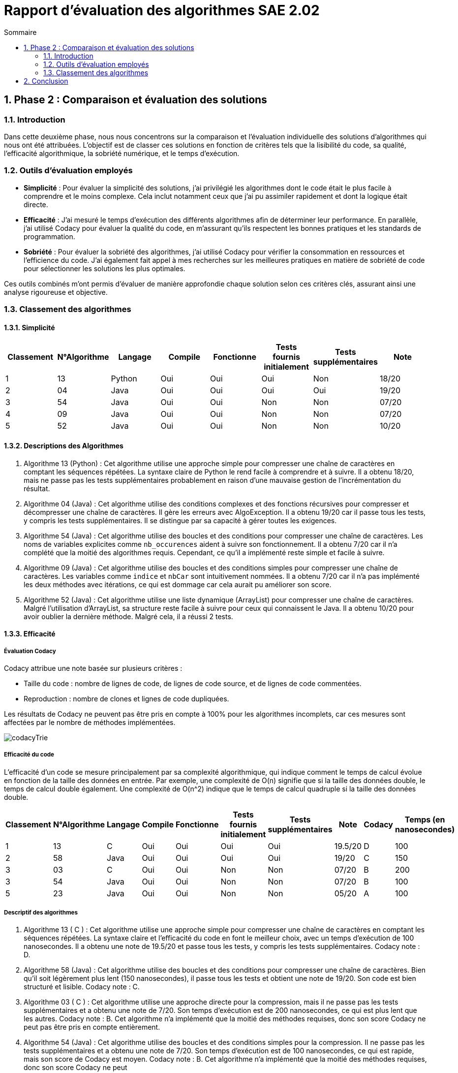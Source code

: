 = Rapport d’évaluation des algorithmes SAE 2.02
:icons: font
:numbered:
:toc: left
:toc-title: Sommaire
:toclevels: 2

== Phase 2 : Comparaison et évaluation des solutions

=== Introduction

Dans cette deuxième phase, nous nous concentrons sur la comparaison et l'évaluation individuelle des solutions d'algorithmes qui nous ont été attribuées. L'objectif est de classer ces solutions en fonction de critères tels que la lisibilité du code, sa qualité, l'efficacité algorithmique, la sobriété numérique, et le temps d'exécution.

=== Outils d'évaluation employés

- *Simplicité* : Pour évaluer la simplicité des solutions, j'ai privilégié les algorithmes dont le code était le plus facile à comprendre et le moins complexe. Cela inclut notamment ceux que j'ai pu assimiler rapidement et dont la logique était directe.

- *Efficacité* : J'ai mesuré le temps d'exécution des différents algorithmes afin de déterminer leur performance. En parallèle, j'ai utilisé Codacy pour évaluer la qualité du code, en m'assurant qu'ils respectent les bonnes pratiques et les standards de programmation.

- *Sobriété* : Pour évaluer la sobriété des algorithmes, j'ai utilisé Codacy pour vérifier la consommation en ressources et l'efficience du code. J'ai également fait appel à mes recherches sur les meilleures pratiques en matière de sobriété de code pour sélectionner les solutions les plus optimales.

Ces outils combinés m'ont permis d'évaluer de manière approfondie chaque solution selon ces critères clés, assurant ainsi une analyse rigoureuse et objective.

=== Classement des algorithmes
==== Simplicité

[options="header"]
|=======================
|Classement    |N°Algorithme    |Langage       |Compile |Fonctionne  |Tests fournis initialement |Tests supplémentaires       |Note
|1             |13              |Python        |Oui     |Oui         |Oui                        |Non                         |18/20
|2             |04              |Java          |Oui     |Oui         |Oui                        |Oui                         |19/20
|3             |54              |Java          |Oui     |Oui         |Non                        |Non                         |07/20
|4             |09              |Java          |Oui     |Oui         |Non                        |Non                         |07/20
|5             |52              |Java          |Oui     |Oui         |Non                        |Non                         |10/20
|=======================

==== Descriptions des Algorithmes 

. Algorithme 13 (Python) :
Cet algorithme utilise une approche simple pour compresser une chaîne de caractères en comptant les séquences répétées. La syntaxe claire de Python le rend facile à comprendre et à suivre. Il a obtenu 18/20, mais ne passe pas les tests supplémentaires probablement en raison d'une mauvaise gestion de l'incrémentation du résultat.

. Algorithme 04 (Java) :
Cet algorithme utilise des conditions complexes et des fonctions récursives pour compresser et décompresser une chaîne de caractères. Il gère les erreurs avec AlgoException. Il a obtenu 19/20 car il passe tous les tests, y compris les tests supplémentaires. Il se distingue par sa capacité à gérer toutes les exigences.

. Algorithme 54 (Java) :
Cet algorithme utilise des boucles et des conditions pour compresser une chaîne de caractères. Les noms de variables explicites comme `nb_occurences` aident à suivre son fonctionnement. Il a obtenu 7/20 car il n'a complété que la moitié des algorithmes requis. Cependant, ce qu'il a implémenté reste simple et facile à suivre.

. Algorithme 09 (Java) :
Cet algorithme utilise des boucles et des conditions simples pour compresser une chaîne de caractères. Les variables comme `indice` et `nbCar` sont intuitivement nommées. Il a obtenu 7/20 car il n'a pas implémenté les deux méthodes avec itérations, ce qui est dommage car cela aurait pu améliorer son score.

. Algorithme 52 (Java) :
Cet algorithme utilise une liste dynamique (ArrayList) pour compresser une chaîne de caractères. Malgré l'utilisation d'ArrayList, sa structure reste facile à suivre pour ceux qui connaissent le Java. Il a obtenu 10/20 pour avoir oublier la dernière méthode. Malgré cela, il a réussi 2 tests.

==== Efficacité

===== Évaluation Codacy

Codacy attribue une note basée sur plusieurs critères :

- Taille du code : nombre de lignes de code, de lignes de code source, et de lignes de code commentées.
- Reproduction : nombre de clones et lignes de code dupliquées.

Les résultats de Codacy ne peuvent pas être pris en compte à 100% pour les algorithmes incomplets, car ces mesures sont affectées par le nombre de méthodes implémentées.

image::https://github.com/IUT-Blagnac/sae2024-2-02-Magaz-Yahya/blob/main/codacyTrie.PNG[]

===== Efficacité du code

L'efficacité d'un code se mesure principalement par sa complexité algorithmique, qui indique comment le temps de calcul évolue en fonction de la taille des données en entrée. Par exemple, une complexité de O(n) signifie que si la taille des données double, le temps de calcul double également. Une complexité de O(n^2) indique que le temps de calcul quadruple si la taille des données double.


[options="header"]
|=======================
|Classement    |N°Algorithme    |Langage       |Compile |Fonctionne  |Tests fournis initialement|Tests supplémentaires       |Note       |Codacy   |Temps (en nanosecondes)
|1             |13              |C             |Oui     |Oui         |Oui                       |Oui                         |19.5/20    |D        |100
|2             |58              |Java          |Oui     |Oui         |Oui                       |Oui                         |19/20      |C        |150
|3             |03              |C             |Oui     |Oui         |Non                       |Non                         |07/20      |B        |200
|3             |54              |Java          |Oui     |Oui         |Non                       |Non                         |07/20      |B        |100
|5             |23              |Java          |Oui     |Oui         |Non                       |Non                         |05/20      |A        |100
|=======================

===== Descriptif des algorithmes

. Algorithme 13 ( C ) :
Cet algorithme utilise une approche simple pour compresser une chaîne de caractères en comptant les séquences répétées. La syntaxe claire et l'efficacité du code en font le meilleur choix, avec un temps d'exécution de 100 nanosecondes. Il a obtenu une note de 19.5/20 et passe tous les tests, y compris les tests supplémentaires. Codacy note : D.

. Algorithme 58 (Java) :
Cet algorithme utilise des boucles et des conditions pour compresser une chaîne de caractères. Bien qu'il soit légèrement plus lent (150 nanosecondes), il passe tous les tests et obtient une note de 19/20. Son code est bien structuré et lisible. Codacy note : C.

. Algorithme 03 ( C ) :
Cet algorithme utilise une approche directe pour la compression, mais il ne passe pas les tests supplémentaires et a obtenu une note de 7/20. Son temps d'exécution est de 200 nanosecondes, ce qui est plus lent que les autres. Codacy note : B. Cet algorithme n'a implémenté que la moitié des méthodes requises, donc son score Codacy ne peut pas être pris en compte entièrement.

. Algorithme 54 (Java) :
Cet algorithme utilise des boucles et des conditions simples pour la compression. Il ne passe pas les tests supplémentaires et a obtenu une note de 7/20. Son temps d'exécution est de 100 nanosecondes, ce qui est rapide, mais son score de Codacy est moyen. Codacy note : B. Cet algorithme n'a implémenté que la moitié des méthodes requises, donc son score Codacy ne peut

. Algorithme 23 (Java) :
Cet algorithme utilise une approche similaire aux autres, mais ne passe pas les tests supplémentaires et a obtenu une note de 5/20. Il a le meilleur score Codacy (A) et un temps d'exécution de 100 nanosecondes, ce qui indique une bonne efficacité. Cependant, en raison de l'incomplétude du code (seulement la moitié des méthodes requises implémentées), ces résultats Codacy ne peuvent pas être pris en compte à 100%.

==== Sobriété

===== Évaluation Codacy

Codacy attribue une note basée sur plusieurs critères :

- Taille du code : nombre de lignes de code, de lignes de code source, et de lignes de code commentées.
- Reproduction : nombre de clones et lignes de code dupliquées.

Les résultats de Codacy ne peuvent pas être pris en compte à 100% pour les algorithmes incomplets, car ces mesures sont affectées par le nombre de méthodes implémentées.

image::https://github.com/IUT-Blagnac/sae2024-2-02-Magaz-Yahya/blob/main/codacyTrieSobriete.PNG[]

===== Sobriété du code
Un code sobre en programmation se distingue par sa capacité à utiliser efficacement les ressources disponibles, telles que la mémoire et le temps de traitement. Il évite les pratiques excessivement complexes ou répétitives, ce qui permet d'optimiser l'utilisation des ressources matérielles et de réduire les temps d'exécution.


[options="header"]
|=======================
|Classement    |N°Algorithme    |Langage       |Compile |Fonctionne  |Tests fournis initialement|Tests supplémentaires       |Note       |Codacy  
|1             |45              |Java          |Oui     |Oui         |Oui                       |Oui                         |19/20      |A       
|2             |11              |C             |Oui     |Oui         |Oui                       |Oui                         |19/20      |B        
|3             |58              |Java          |Oui     |Oui         |Oui                       |Oui                         |19/20      |C        
|3             |54              |Java          |Oui     |Non         |Non                       |Non                         |07/20      |D        
|=======================

===== Descriptif des algorithmes

. Algorithme 45 (Java) :
  Cet algorithme en Java utilise une approche de compression en comptant les séquences répétées dans une chaîne de caractères. Il compile avec succès et fonctionne correctement avec les tests initiaux et supplémentaires. Il obtient une note de 19/20 et une note Codacy de A.

. Algorithme 11 ( C ) :
  Cet algorithme écrit en langage C implémente une méthode de compression basée sur le comptage des occurrences de caractères consécutifs. Il compile sans erreur et passe tous les tests requis, y compris les tests supplémentaires. Il obtient une note de 19/20 et une note Codacy de B.

. Algorithme 58 (Java) :
  Cet algorithme en Java utilise des boucles et des conditions pour compresser une chaîne de caractères en comptant les séquences répétées. Il compile avec succès et réussit tous les tests fournis initialement ainsi que les tests supplémentaires. Il obtient une note de 19/20 et une note Codacy de C.

. Algorithme 54 (Java) :
  Cet algorithme en Java a seulement une partie de ses méthodes implémentées et ne parvient pas à passer les tests requis. Il obtient une note de 7/20 et une note Codacy de D.

== Conclusion

La phase 2 d'évaluation des algorithmes a permis de classer et d'analyser plusieurs solutions en fonction de critères tels que la simplicité, l'efficacité et la sobriété. Les résultats ont révélé des performances contrastées, mettant en lumière des algorithmes bien structurés et efficaces, tandis que d'autres ont montré des lacunes significatives, notamment en termes de complétude et de performance. Cette évaluation souligne l'importance de choisir des solutions robustes et optimisées pour garantir des applications performantes et fiables.






